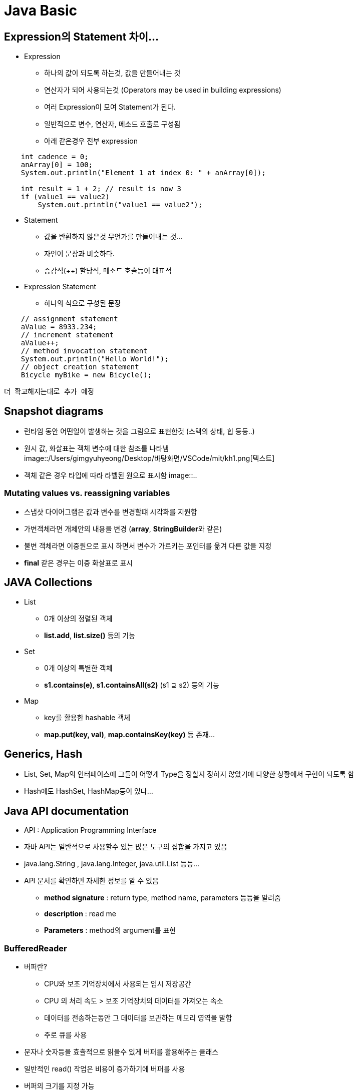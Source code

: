 

= Java Basic 

== Expression의 Statement 차이...

* Expression +
** 하나의 값이 되도록 하는것, 값을 만들어내는 것
** 연산자가 되어 사용되는것 (Operators may be used in building expressions)
** 여러 Expression이 모여 Statement가 된다.
** 일반적으로 변수, 연산자, 메소드 호출로 구성됨
** 아래 같은경우 전부 expression

[source.java]
----
    int cadence = 0;
    anArray[0] = 100;
    System.out.println("Element 1 at index 0: " + anArray[0]);

    int result = 1 + 2; // result is now 3
    if (value1 == value2) 
        System.out.println("value1 == value2");
----

* Statement
** 값을 반환하지 않은것 무언가를 만들어내는 것...
** 자연어 문장과 비슷하다.
** 증감식(++) 할당식, 메소드 호출등이 대표적

* Expression Statement
** 하나의 식으로 구성된 문장

[source.java]
----
    // assignment statement
    aValue = 8933.234;
    // increment statement
    aValue++;
    // method invocation statement
    System.out.println("Hello World!");
    // object creation statement
    Bicycle myBike = new Bicycle();
----

        더 확고해지는대로 추가 예정


== Snapshot diagrams

- 런타임 동안 어떤일이 발생하는 것을 그림으로 표현한것 (스택의 상태, 힙 등등..)
- 원시 값, 화살표는 객체 변수에 대한 참조를 나타냄 +
image::/Users/gimgyuhyeong/Desktop/바탕화면/VSCode/mit/kh1.png[텍스트]
- 객체 같은 경우 타입에 따라 라벨된 원으로 표시함
image::..

=== Mutating values vs. reassigning variables

- 스냅샷 다이어그램은 값과 변수를 변경할떄 시각화를 지원함
- 가변객체라면 개체안의 내용을 변경 (**array**, **StringBuilder**와 같은)
- 불변 객체라면 이중원으로 표시 하면서 변수가 가르키는 포인터를 옮겨 다른 값을 지정
- **final** 같은 경우는 이중 화살표로 표시 

== JAVA Collections

- List +
** 0개 이상의 정렬된 객체 
** **list.add**, **list.size()** 등의 기능

- Set
** 0개 이상의 특별한 객체
** **s1.contains(e)**, **s1.containsAll(s2)** (s1 ⊇ s2) 등의 기능 

- Map
** key를 활용한 hashable 객체 
** **map.put(key, val)**, **map.containsKey(key)** 등 존재...

== Generics, Hash

- List, Set, Map의 인터페이스에 그들이 어떻게 Type을 정할지 정하지 않았기에 다양한 상황에서 구현이 되도록 함
- Hash에도 HashSet, HashMap등이 있다...

== Java API documentation

- API : Application Programming Interface
- 자바 API는 일반적으로 사용할수 있는 많은 도구의 집합을 가지고 있음
- java.lang.String , java.lang.Integer, java.util.List 등등...
- API 문서를 확인하면 자세한 정보를 알 수 있음
** **method signature** : return type, method name, parameters 등등을 알려줌 
** **description** : read me
** **Parameters** : method의 argument를 표현

=== BufferedReader

- 버퍼란?
** CPU와 보조 기억장치에서 사용되는 임시 저장공간
** CPU 의 처리 속도 > 보조 기억장치의 데이터를 가져오는 속소
** 데이터를 전송하는동안 그 데이터를 보관하는 메모리 영역을 말함 
** 주로 큐를 사용 
- 문자나 숫자등을 효츌적으로 읽을수 있게 버퍼를 활용해주는 클래스
- 일반적인 read() 작업은 비용이 증가하기에 버퍼를 사용
- 버퍼의 크기를 지정 가능
- java에서 reader에 버퍼를 사용 한 예 
[source.java]
----
     BufferedReader br = new BufferedReader
     (new InputStreamReader(System.in));
----


